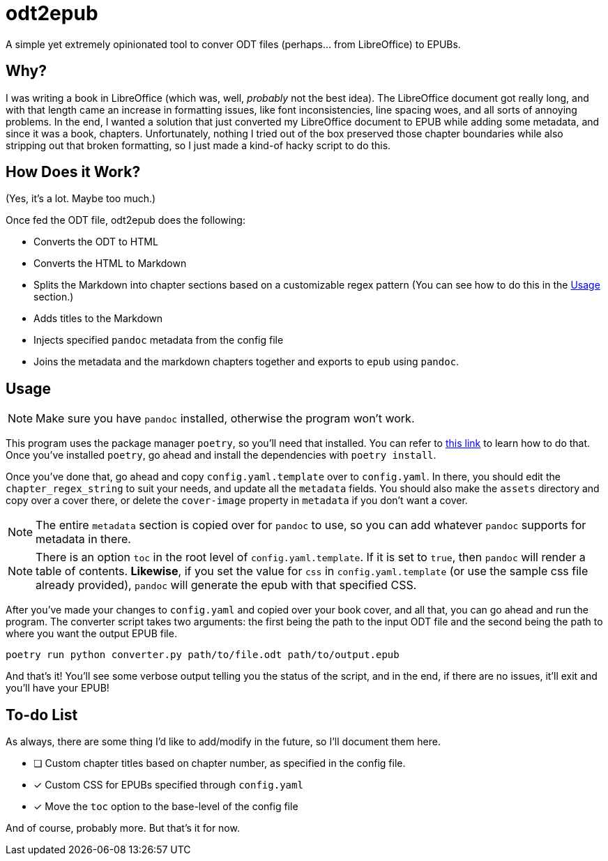 = odt2epub
ifdef::env-github[]
:tip-caption: :bulb:
:note-caption: :information_source:
:important-caption: :heavy_exclamation_mark:
:caution-caption: :fire:
:warning-caption: :warning:
endif::[]

A simple yet extremely opinionated tool to conver ODT files (perhaps... from LibreOffice) to EPUBs.

== Why?

I was writing a book in LibreOffice (which was, well, _probably_ not the best idea).
The LibreOffice document got really long, and with that length came an increase in formatting issues, like font inconsistencies, line spacing woes, and all sorts of annoying problems. In the end,
I wanted a solution that just converted my LibreOffice document to EPUB while adding some metadata, and since it was a book, chapters. Unfortunately, nothing I tried out of the box preserved
those chapter boundaries while also stripping out that broken formatting, so I just made a kind-of hacky script to do this.

== How Does it Work?

(Yes, it's a lot. Maybe too much.)

Once fed the ODT file, odt2epub does the following:

* Converts the ODT to HTML
* Converts the HTML to Markdown
* Splits the Markdown into chapter sections based on a customizable regex pattern (You can see how to do this in the <<Usage>> section.)
* Adds titles to the Markdown
* Injects specified `pandoc` metadata from the config file
* Joins the metadata and the markdown chapters together and exports to `epub` using `pandoc`.

== Usage

NOTE: Make sure you have `pandoc` installed, otherwise the program won't work.

This program uses the package manager `poetry`, so you'll need that installed. You can refer to https://python-poetry.org/docs/#installation[this link] to learn how to do that. Once you've
installed `poetry`, go ahead and install the dependencies with `poetry install`.

Once you've done that, go ahead and copy `config.yaml.template` over to `config.yaml`. In there, you should edit the `chapter_regex_string` to suit your needs, and update all the `metadata` fields.
You should also make the `assets` directory and copy over a cover there, or delete the `cover-image` property in `metadata` if you don't want a cover.

NOTE: The entire `metadata` section is copied over for `pandoc` to use, so you can add whatever `pandoc` supports for metadata in there. 

NOTE: There is an option `toc` in the root level of `config.yaml.template`. If it is set to `true`, then `pandoc` will render a table of contents. **Likewise**, if you set 
the value for `css` in `config.yaml.template` (or use the sample css file already provided), `pandoc` will generate the epub with that specified CSS.

After you've made your changes to `config.yaml` and copied over your book cover, and all that, you can go ahead and run the program. The converter script takes two arguments: the first being
the path to the input ODT file and the second being the path to where you want the output EPUB file.

[source,bash]
----
poetry run python converter.py path/to/file.odt path/to/output.epub
----

And that's it! You'll see some verbose output telling you the status of the script, and in the end, if there are no issues, it'll exit and you'll have your EPUB!

== To-do List

As always, there are some thing I'd like to add/modify in the future, so I'll document them here.

* [ ] Custom chapter titles based on chapter number, as specified in the config file.
* [x] Custom CSS for EPUBs specified through `config.yaml`
* [x] Move the `toc` option to the base-level of the config file

And of course, probably more. But that's it for now.
